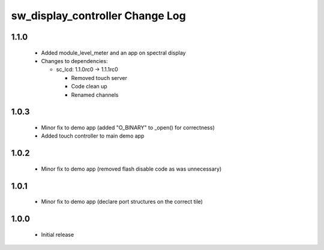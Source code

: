 sw_display_controller Change Log
================================

1.1.0
-----
  * Added module_level_meter and an app on spectral display

  * Changes to dependencies:

    - sc_lcd: 1.1.0rc0 -> 1.1.1rc0

      + Removed touch server
      + Code clean up
      + Renamed channels

1.0.3
-----
  * Minor fix to demo app (added "O_BINARY" to _open() for correctness)
  * Added touch controller to main demo app

1.0.2
-----
  * Minor fix to demo app (removed flash disable code as was unnecessary)

1.0.1
-----
  * Minor fix to demo app (declare port structures on the correct tile)

1.0.0
-----
  * Initial release

